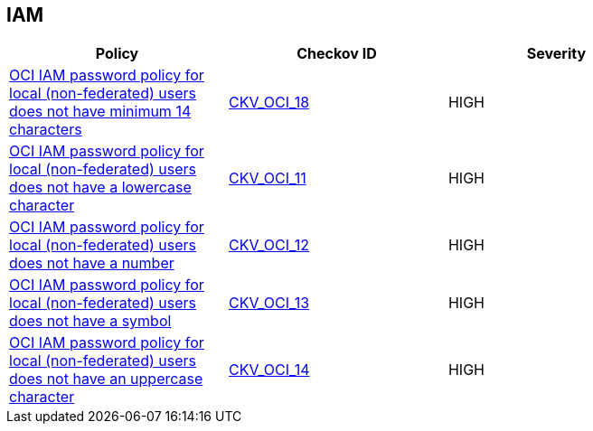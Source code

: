 == IAM

[width=85%]
[cols="1,1,1"]
|===
|Policy|Checkov ID| Severity

|xref:oci-iam-password-policy-for-local-non-federated-users-has-a-minimum-length-of-14-characters.adoc[OCI IAM password policy for local (non-federated) users does not have minimum 14 characters]
| https://github.com/bridgecrewio/checkov/tree/master/checkov/terraform/checks/resource/oci/IAMPasswordLength.py[CKV_OCI_18]
|HIGH


|xref:oci-iam-password-policy-must-contain-lower-case.adoc[OCI IAM password policy for local (non-federated) users does not have a lowercase character]
| https://github.com/bridgecrewio/checkov/tree/master/checkov/terraform/checks/resource/oci/IAMPasswordPolicyLowerCase.py[CKV_OCI_11]
|HIGH


|xref:oci-iam-password-policy-must-contain-numeric-characters.adoc[OCI IAM password policy for local (non-federated) users does not have a number]
| https://github.com/bridgecrewio/checkov/tree/master/checkov/terraform/checks/resource/oci/IAMPasswordPolicyNumeric.py[CKV_OCI_12]
|HIGH


|xref:oci-iam-password-policy-must-contain-special-characters.adoc[OCI IAM password policy for local (non-federated) users does not have a symbol]
| https://github.com/bridgecrewio/checkov/tree/master/checkov/terraform/checks/resource/oci/IAMPasswordPolicySpecialCharacters.py[CKV_OCI_13]
|HIGH


|xref:oci-iam-password-policy-must-contain-uppercase-characters.adoc[OCI IAM password policy for local (non-federated) users does not have an uppercase character]
| https://github.com/bridgecrewio/checkov/tree/master/checkov/terraform/checks/resource/oci/IAMPasswordPolicyUpperCase.py[CKV_OCI_14]
|HIGH


|===

